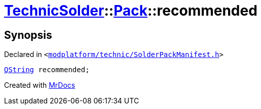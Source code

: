 [#TechnicSolder-Pack-recommended]
= xref:TechnicSolder.adoc[TechnicSolder]::xref:TechnicSolder/Pack.adoc[Pack]::recommended
:relfileprefix: ../../
:mrdocs:


== Synopsis

Declared in `&lt;https://github.com/PrismLauncher/PrismLauncher/blob/develop/launcher/modplatform/technic/SolderPackManifest.h#L28[modplatform&sol;technic&sol;SolderPackManifest&period;h]&gt;`

[source,cpp,subs="verbatim,replacements,macros,-callouts"]
----
xref:QString.adoc[QString] recommended;
----



[.small]#Created with https://www.mrdocs.com[MrDocs]#
